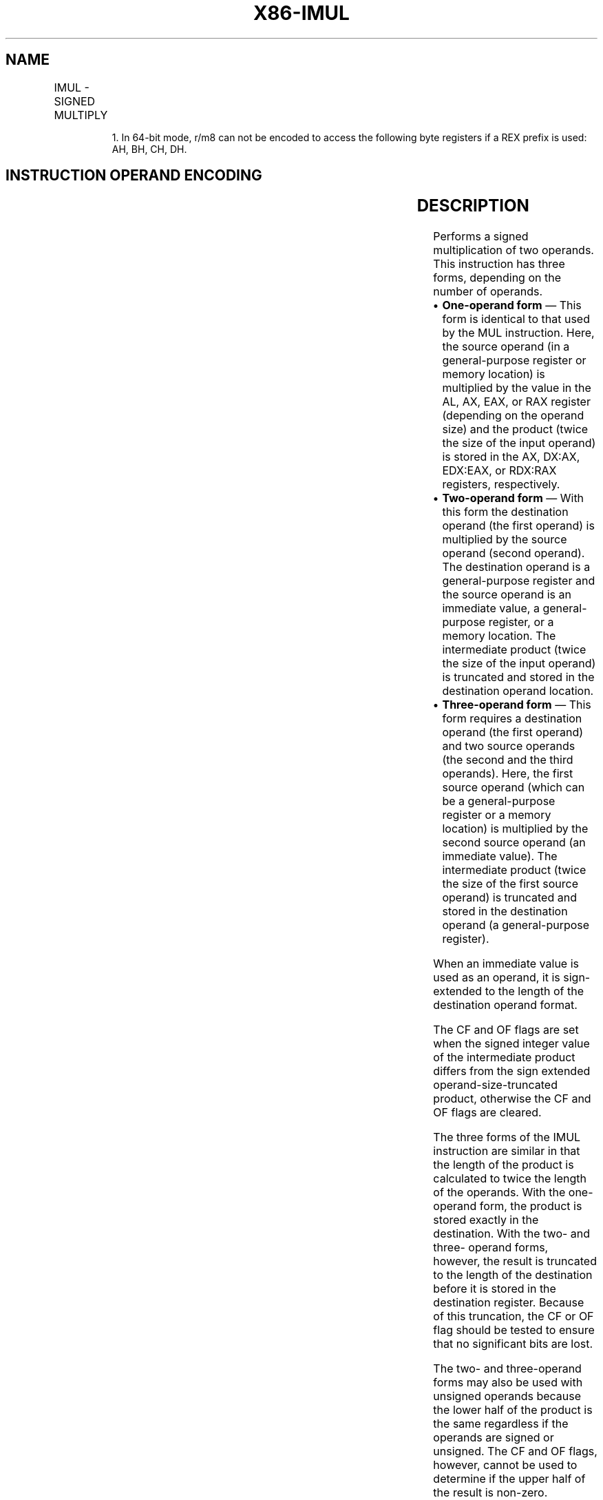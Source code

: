 '\" t
.nh
.TH "X86-IMUL" "7" "December 2023" "Intel" "Intel x86-64 ISA Manual"
.SH NAME
IMUL - SIGNED MULTIPLY
.TS
allbox;
l l l l l l 
l l l l l l .
\fBOpcode\fP	\fBInstruction\fP	\fBOp/En\fP	\fB64-Bit Mode\fP	\fBCompat/Leg Mode\fP	\fBDescription\fP
F6 /5	IMUL r/m81	M	Valid	Valid	AX:= AL ∗ r/m byte.
F7 /5	IMUL r/m16	M	Valid	Valid	DX:AX := AX ∗ r/m word.
F7 /5	IMUL r/m32	M	Valid	Valid	EDX:EAX := EAX ∗ r/m32.
REX.W + F7 /5	IMUL r/m64	M	Valid	N.E.	RDX:RAX := RAX ∗ r/m64.
0F AF /r	IMUL r16, r/m16	RM	Valid	Valid	T{
word register := word register ∗ r/m16.
T}
0F AF /r	IMUL r32, r/m32	RM	Valid	Valid	T{
doubleword register := doubleword register ∗ r/m32.
T}
REX.W + 0F AF /r	IMUL r64, r/m64	RM	Valid	N.E.	T{
Quadword register := Quadword register ∗ r/m64.
T}
6B /r ib	IMUL r16, r/m16, imm8	RMI	Valid	Valid	T{
word register := r/m16 ∗ sign-extended immediate byte.
T}
6B /r ib	IMUL r32, r/m32, imm8	RMI	Valid	Valid	T{
doubleword register := r/m32 ∗ sign-extended immediate byte.
T}
REX.W + 6B /r ib	IMUL r64, r/m64, imm8	RMI	Valid	N.E.	T{
Quadword register := r/m64 ∗ sign-extended immediate byte.
T}
69 /r iw	IMUL r16, r/m16, imm16	RMI	Valid	Valid	T{
word register := r/m16 ∗ immediate word.
T}
69 /r id	IMUL r32, r/m32, imm32	RMI	Valid	Valid	T{
doubleword register := r/m32 ∗ immediate doubleword.
T}
REX.W + 69 /r id	IMUL r64, r/m64, imm32	RMI	Valid	N.E.	T{
Quadword register := r/m64 ∗ immediate doubleword.
T}
.TE

.PP
.RS

.PP
1\&. In 64-bit mode, r/m8 can not be encoded to access the following
byte registers if a REX prefix is used: AH, BH, CH, DH.

.RE

.SH INSTRUCTION OPERAND ENCODING
.TS
allbox;
l l l l l 
l l l l l .
\fBOp/En\fP	\fBOperand 1\fP	\fBOperand 2\fP	\fBOperand 3\fP	\fBOperand 4\fP
M	ModRM:r/m (r, w)	N/A	N/A	N/A
RM	ModRM:reg (r, w)	ModRM:r/m (r)	N/A	N/A
RMI	ModRM:reg (r, w)	ModRM:r/m (r)	imm8/16/32	N/A
.TE

.SH DESCRIPTION
Performs a signed multiplication of two operands. This instruction has
three forms, depending on the number of operands.
.IP \(bu 2
\fBOne-operand form\fP — This form is identical to that used by the
MUL instruction. Here, the source operand (in a general-purpose
register or memory location) is multiplied by the value in the AL,
AX, EAX, or RAX register (depending on the operand size) and the
product (twice the size of the input operand) is stored in the AX,
DX:AX, EDX:EAX, or RDX:RAX registers, respectively.
.IP \(bu 2
\fBTwo-operand form\fP — With this form the destination operand (the
first operand) is multiplied by the source operand (second operand).
The destination operand is a general-purpose register and the source
operand is an immediate value, a general-purpose register, or a
memory location. The intermediate product (twice the size of the
input operand) is truncated and stored in the destination operand
location.
.IP \(bu 2
\fBThree-operand form\fP — This form requires a destination operand
(the first operand) and two source operands (the second and the
third operands). Here, the first source operand (which can be a
general-purpose register or a memory location) is multiplied by the
second source operand (an immediate value). The intermediate product
(twice the size of the first source operand) is truncated and stored
in the destination operand (a general-purpose register).

.PP
When an immediate value is used as an operand, it is sign-extended to
the length of the destination operand format.

.PP
The CF and OF flags are set when the signed integer value of the
intermediate product differs from the sign extended
operand-size-truncated product, otherwise the CF and OF flags are
cleared.

.PP
The three forms of the IMUL instruction are similar in that the length
of the product is calculated to twice the length of the operands. With
the one-operand form, the product is stored exactly in the destination.
With the two- and three- operand forms, however, the result is truncated
to the length of the destination before it is stored in the destination
register. Because of this truncation, the CF or OF flag should be tested
to ensure that no significant bits are lost.

.PP
The two- and three-operand forms may also be used with unsigned operands
because the lower half of the product is the same regardless if the
operands are signed or unsigned. The CF and OF flags, however, cannot be
used to determine if the upper half of the result is non-zero.

.PP
In 64-bit mode, the instruction’s default operation size is 32 bits. Use
of the REX.R prefix permits access to additional registers (R8-R15). Use
of the REX.W prefix promotes operation to 64 bits. Use of REX.W modifies
the three forms of the instruction as follows.
.IP \(bu 2
\fBOne-operand form\fP —The source operand (in a 64-bit
general-purpose register or memory location) is multiplied by the
value in the RAX register and the product is stored in the RDX:RAX
registers.
.IP \(bu 2
\fBTwo-operand form\fP — The source operand is promoted to 64 bits if
it is a register or a memory location. The destination operand is
promoted to 64 bits.
.IP \(bu 2
\fBThree-operand form\fP — The first source operand (either a register
or a memory location) and destination operand are promoted to 64
bits. If the source operand is an immediate, it is sign extended to
64 bits.

.SH OPERATION
.EX
IF (NumberOfOperands = 1)
    THEN IF (OperandSize = 8)
        THEN
            TMP_XP := AL ∗ SRC (* Signed multiplication; TMP_XP is a signed integer at twice the width of the SRC *);
            AX := TMP_XP[15:0];
            IF SignExtend(TMP_XP[7:0]) = TMP_XP
                THEN CF := 0; OF := 0;
                ELSE CF := 1; OF := 1; FI;
        ELSE IF OperandSize = 16
            THEN
                TMP_XP := AX ∗ SRC (* Signed multiplication; TMP_XP is a signed integer at twice the width of the SRC *)
                DX:AX := TMP_XP[31:0];
                IF SignExtend(TMP_XP[15:0]) = TMP_XP
                    THEN CF := 0; OF := 0;
                    ELSE CF := 1; OF := 1; FI;
            ELSE IF OperandSize = 32
                THEN
                    TMP_XP := EAX ∗ SRC (* Signed multiplication; TMP_XP is a signed integer at twice the width of the SRC*)
                    EDX:EAX := TMP_XP[63:0];
                    IF SignExtend(TMP_XP[31:0]) = TMP_XP
                        THEN CF := 0; OF := 0;
                        ELSE CF := 1; OF := 1; FI;
                ELSE (* OperandSize = 64 *)
                    TMP_XP := RAX ∗ SRC (* Signed multiplication; TMP_XP is a signed integer at twice the width of the SRC *)
                    EDX:EAX := TMP_XP[127:0];
                    IF SignExtend(TMP_XP[63:0]) = TMP_XP
                        THEN CF := 0; OF := 0;
                        ELSE CF := 1; OF := 1; FI;
                FI;
        FI;
    ELSE IF (NumberOfOperands = 2)
        THEN
            TMP_XP := DEST ∗ SRC (* Signed multiplication; TMP_XP is a signed integer at twice the width of the SRC *)
            DEST := TruncateToOperandSize(TMP_XP);
            IF SignExtend(DEST) ≠ TMP_XP
                THEN CF := 1; OF := 1;
                ELSE CF := 0; OF := 0; FI;
        ELSE (* NumberOfOperands = 3 *)
            TMP_XP := SRC1 ∗ SRC2 (* Signed multiplication; TMP_XP is a signed integer at twice the width of the SRC1 *)
            DEST := TruncateToOperandSize(TMP_XP);
            IF SignExtend(DEST) ≠ TMP_XP
                THEN CF := 1; OF := 1;
                ELSE CF := 0; OF := 0; FI;
    FI;
FI;
.EE

.SH FLAGS AFFECTED
For the one operand form of the instruction, the CF and OF flags are set
when significant bits are carried into the upper half of the result and
cleared when the result fits exactly in the lower half of the result.
For the two- and three-operand forms of the instruction, the CF and OF
flags are set when the result must be truncated to fit in the
destination operand size and cleared when the result fits exactly in the
destination operand size. The SF, ZF, AF, and PF flags are undefined.

.SH PROTECTED MODE EXCEPTIONS
.TS
allbox;
l l 
l l .
\fB\fP	\fB\fP
#GP(0)	T{
If a memory operand effective address is outside the CS, DS, ES, FS, or GS segment limit.
T}
	T{
If the DS, ES, FS, or GS register is used to access memory and it contains a NULL NULL segment selector.
T}
#SS(0)	T{
If a memory operand effective address is outside the SS segment limit.
T}
#PF(fault-code)	If a page fault occurs.
#AC(0)	T{
If alignment checking is enabled and an unaligned memory reference is made while the current privilege level is 3.
T}
#UD	If the LOCK prefix is used.
.TE

.SH REAL-ADDRESS MODE EXCEPTIONS
.TS
allbox;
l l 
l l .
\fB\fP	\fB\fP
#GP	T{
If a memory operand effective address is outside the CS, DS, ES, FS, or GS segment limit.
T}
#SS	T{
If a memory operand effective address is outside the SS segment limit.
T}
#UD	If the LOCK prefix is used.
.TE

.SH VIRTUAL-8086 MODE EXCEPTIONS
.TS
allbox;
l l 
l l .
\fB\fP	\fB\fP
#GP(0)	T{
If a memory operand effective address is outside the CS, DS, ES, FS, or GS segment limit.
T}
#SS(0)	T{
If a memory operand effective address is outside the SS segment limit.
T}
#PF(fault-code)	If a page fault occurs.
#AC(0)	T{
If alignment checking is enabled and an unaligned memory reference is made.
T}
#UD	If the LOCK prefix is used.
.TE

.SH COMPATIBILITY MODE EXCEPTIONS
Same exceptions as in protected mode.

.SH 64-BIT MODE EXCEPTIONS
.TS
allbox;
l l 
l l .
\fB\fP	\fB\fP
#SS(0)	T{
If a memory address referencing the SS segment is in a non-canonical form.
T}
#GP(0)	T{
If the memory address is in a non-canonical form.
T}
#PF(fault-code)	If a page fault occurs.
#AC(0)	T{
If alignment checking is enabled and an unaligned memory reference is made while the current privilege level is 3.
T}
#UD	If the LOCK prefix is used.
.TE

.SH COLOPHON
This UNOFFICIAL, mechanically-separated, non-verified reference is
provided for convenience, but it may be
incomplete or
broken in various obvious or non-obvious ways.
Refer to Intel® 64 and IA-32 Architectures Software Developer’s
Manual
\[la]https://software.intel.com/en\-us/download/intel\-64\-and\-ia\-32\-architectures\-sdm\-combined\-volumes\-1\-2a\-2b\-2c\-2d\-3a\-3b\-3c\-3d\-and\-4\[ra]
for anything serious.

.br
This page is generated by scripts; therefore may contain visual or semantical bugs. Please report them (or better, fix them) on https://github.com/MrQubo/x86-manpages.
